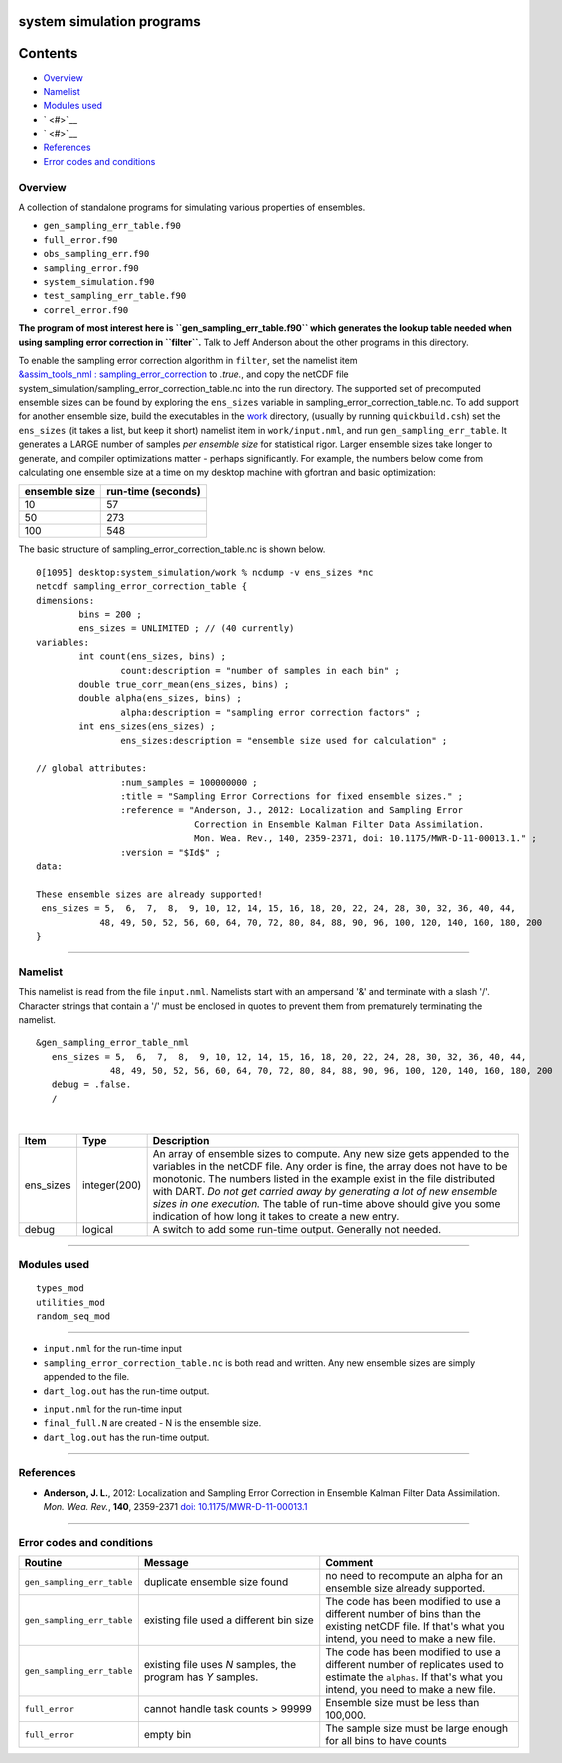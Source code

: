 system simulation programs
==========================

Contents
========

-  `Overview <#overview>`__
-  `Namelist <#namelist>`__
-  `Modules used <#modules_used>`__
-  ` <#>`__
-  ` <#>`__
-  `References <#references>`__
-  `Error codes and conditions <#error_codes_and_conditions>`__

Overview
--------

A collection of standalone programs for simulating various properties of ensembles.

-  ``gen_sampling_err_table.f90``
-  ``full_error.f90``
-  ``obs_sampling_err.f90``
-  ``sampling_error.f90``
-  ``system_simulation.f90``
-  ``test_sampling_err_table.f90``
-  ``correl_error.f90``

**The program of most interest here is ``gen_sampling_err_table.f90`` which generates the lookup table needed when using
sampling error correction in ``filter``.** Talk to Jeff Anderson about the other programs in this directory.

To enable the sampling error correction algorithm in ``filter``, set the namelist item
`&assim_tools_nml : sampling_error_correction </assimilation_code/modules/assimilation/assim_tools_mod.html#Namelist>`__
to *.true.*, and copy the netCDF file system_simulation/sampling_error_correction_table.nc into the run directory.
The supported set of precomputed ensemble sizes can be found by exploring the ``ens_sizes`` variable in
sampling_error_correction_table.nc. To add support for another ensemble size, build the executables in the
`work </assimilation_code/programs/system_simulation/work>`__ directory, (usually by running ``quickbuild.csh``) set the
``ens_sizes`` (it takes a list, but keep it short) namelist item in ``work/input.nml``, and run
``gen_sampling_err_table``. It generates a LARGE number of samples *per ensemble size* for statistical rigor. Larger
ensemble sizes take longer to generate, and compiler optimizations matter - perhaps significantly. For example, the
numbers below come from calculating one ensemble size at a time on my desktop machine with gfortran and basic
optimization:

============= ==================
ensemble size run-time (seconds)
============= ==================
10            57
50            273
100           548
============= ==================

The basic structure of sampling_error_correction_table.nc is shown below.

.. container::

   ::

      0[1095] desktop:system_simulation/work % ncdump -v ens_sizes *nc
      netcdf sampling_error_correction_table {
      dimensions:
              bins = 200 ;
              ens_sizes = UNLIMITED ; // (40 currently)
      variables:
              int count(ens_sizes, bins) ;
                      count:description = "number of samples in each bin" ;
              double true_corr_mean(ens_sizes, bins) ;
              double alpha(ens_sizes, bins) ;
                      alpha:description = "sampling error correction factors" ;
              int ens_sizes(ens_sizes) ;
                      ens_sizes:description = "ensemble size used for calculation" ;

      // global attributes:
                      :num_samples = 100000000 ;
                      :title = "Sampling Error Corrections for fixed ensemble sizes." ;
                      :reference = "Anderson, J., 2012: Localization and Sampling Error 
                                    Correction in Ensemble Kalman Filter Data Assimilation.
                                    Mon. Wea. Rev., 140, 2359-2371, doi: 10.1175/MWR-D-11-00013.1." ;
                      :version = "$Id$" ;
      data:

      These ensemble sizes are already supported!
       ens_sizes = 5,  6,  7,  8,  9, 10, 12, 14, 15, 16, 18, 20, 22, 24, 28, 30, 32, 36, 40, 44,
                  48, 49, 50, 52, 56, 60, 64, 70, 72, 80, 84, 88, 90, 96, 100, 120, 140, 160, 180, 200
      }

--------------

Namelist
--------

This namelist is read from the file ``input.nml``. Namelists start with an ampersand '&' and terminate with a slash '/'.
Character strings that contain a '/' must be enclosed in quotes to prevent them from prematurely terminating the
namelist.

::

   &gen_sampling_error_table_nml
      ens_sizes = 5,  6,  7,  8,  9, 10, 12, 14, 15, 16, 18, 20, 22, 24, 28, 30, 32, 36, 40, 44,
                 48, 49, 50, 52, 56, 60, 64, 70, 72, 80, 84, 88, 90, 96, 100, 120, 140, 160, 180, 200
      debug = .false.
      /

| 

+-----------+--------------+-----------------------------------------------------------------------------------------+
| Item      | Type         | Description                                                                             |
+===========+==============+=========================================================================================+
| ens_sizes | integer(200) | An array of ensemble sizes to compute. Any new size gets appended to the variables in   |
|           |              | the netCDF file. Any order is fine, the array does not have to be monotonic. The        |
|           |              | numbers listed in the example exist in the file distributed with DART. *Do not get      |
|           |              | carried away by generating a lot of new ensemble sizes in one execution.* The table of  |
|           |              | run-time above should give you some indication of how long it takes to create a new     |
|           |              | entry.                                                                                  |
+-----------+--------------+-----------------------------------------------------------------------------------------+
| debug     | logical      | A switch to add some run-time output. Generally not needed.                             |
+-----------+--------------+-----------------------------------------------------------------------------------------+

--------------

.. _modules_used:

Modules used
------------

::

   types_mod
   utilities_mod
   random_seq_mod

--------------

-  ``input.nml`` for the run-time input
-  ``sampling_error_correction_table.nc`` is both read and written. Any new ensemble sizes are simply appended to the
   file.
-  ``dart_log.out`` has the run-time output.

.. _section-1:

-  ``input.nml`` for the run-time input
-  ``final_full.N`` are created - N is the ensemble size.
-  ``dart_log.out`` has the run-time output.

--------------

References
----------

-  **Anderson, J. L.**, 2012: Localization and Sampling Error Correction in Ensemble Kalman Filter Data Assimilation.
   *Mon. Wea. Rev.*, **140**, 2359-2371 `doi:
   10.1175/MWR-D-11-00013.1 <http://dx.doi.org/doi:10.1175/MWR-D-11-00013.1>`__

--------------

.. _error_codes_and_conditions:

Error codes and conditions
--------------------------

.. container:: errors

   +----------------------------+-------------------------------------------+-------------------------------------------+
   | Routine                    | Message                                   | Comment                                   |
   +============================+===========================================+===========================================+
   | ``gen_sampling_err_table`` | duplicate ensemble size found             | no need to recompute an alpha for an      |
   |                            |                                           | ensemble size already supported.          |
   +----------------------------+-------------------------------------------+-------------------------------------------+
   | ``gen_sampling_err_table`` | existing file used a different bin size   | The code has been modified to use a       |
   |                            |                                           | different number of bins than the         |
   |                            |                                           | existing netCDF file. If that's what you  |
   |                            |                                           | intend, you need to make a new file.      |
   +----------------------------+-------------------------------------------+-------------------------------------------+
   | ``gen_sampling_err_table`` | existing file uses *N* samples, the       | The code has been modified to use a       |
   |                            | program has *Y* samples.                  | different number of replicates used to    |
   |                            |                                           | estimate the ``alphas``. If that's what   |
   |                            |                                           | you intend, you need to make a new file.  |
   +----------------------------+-------------------------------------------+-------------------------------------------+
   | ``full_error``             | cannot handle task counts > 99999         | Ensemble size must be less than 100,000.  |
   +----------------------------+-------------------------------------------+-------------------------------------------+
   | ``full_error``             | empty bin                                 | The sample size must be large enough for  |
   |                            |                                           | all bins to have counts                   |
   +----------------------------+-------------------------------------------+-------------------------------------------+
